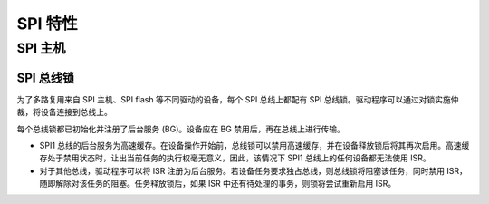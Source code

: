SPI 特性
============

.. _spi_master_features:

SPI 主机
----------

.. _spi_bus_lock:

SPI 总线锁
^^^^^^^^^^^^

为了多路复用来自 SPI 主机、SPI flash 等不同驱动的设备，每个 SPI 总线上都配有 SPI 总线锁。驱动程序可以通过对锁实施仲裁，将设备连接到总线上。

每个总线锁都已初始化并注册了后台服务 (BG)。设备应在 BG 禁用后，再在总线上进行传输。

- SPI1 总线的后台服务为高速缓存。在设备操作开始前，总线锁可以禁用高速缓存，并在设备释放锁后将其再次启用。高速缓存处于禁用状态时，让出当前任务的执行权毫无意义，因此，该情况下 SPI1 总线上的任何设备都无法使用 ISR。

  .. only:: esp32

      在 SPI1 总线上使用 SPI 主机驱动程序存在一些限制。请参见 :ref:`spi_master_on_spi1_bus`。

  .. only:: not esp32

      SPI 主机驱动程序暂不支持 SPI1 总线。只有 SPI flash 驱动程序可以连接到该总线。

- 对于其他总线，驱动程序可以将 ISR 注册为后台服务。若设备任务要求独占总线，则总线锁将阻塞该任务，同时禁用 ISR，随即解除对该任务的阻塞。任务释放锁后，如果 ISR 中还有待处理的事务，则锁将尝试重新启用 ISR。
